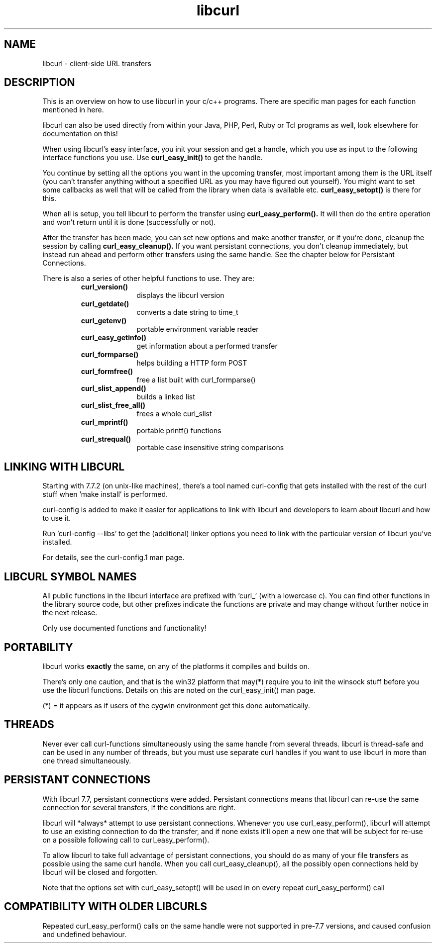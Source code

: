 .\" You can view this file with:
.\" nroff -man [file]
.\" Written by Daniel Stenberg
.\"
.TH libcurl 5 "15 May 2001" "libcurl 7.7.3" "libcurl overview"
.SH NAME
libcurl \- client-side URL transfers
.SH DESCRIPTION
This is an overview on how to use libcurl in your c/c++ programs. There are
specific man pages for each function mentioned in here.

libcurl can also be used directly from within your Java, PHP, Perl, Ruby or
Tcl programs as well, look elsewhere for documentation on this!

When using libcurl's easy interface, you init your session and get a handle,
which you use as input to the following interface functions you use. Use
.B curl_easy_init()
to get the handle.

You continue by setting all the options you want in the upcoming transfer,
most important among them is the URL itself (you can't transfer anything
without a specified URL as you may have figured out yourself). You might want
to set some callbacks as well that will be called from the library when data
is available etc.
.B curl_easy_setopt()
is there for this.

When all is setup, you tell libcurl to perform the transfer using
.B curl_easy_perform().
It will then do the entire operation and won't return until it is done
(successfully or not).

After the transfer has been made, you can set new options and make another
transfer, or if you're done, cleanup the session by calling
.B curl_easy_cleanup().
If you want persistant connections, you don't cleanup immediately, but instead
run ahead and perform other transfers using the same handle. See the chapter
below for Persistant Connections.

There is also a series of other helpful functions to use. They are:

.RS
.TP 10
.B curl_version()
displays the libcurl version
.TP
.B curl_getdate()
converts a date string to time_t
.TP
.B curl_getenv()
portable environment variable reader
.TP
.B curl_easy_getinfo()
get information about a performed transfer
.TP
.B curl_formparse()
helps building a HTTP form POST
.TP
.B curl_formfree()
free a list built with curl_formparse()
.TP
.B curl_slist_append()
builds a linked list
.TP
.B curl_slist_free_all()
frees a whole curl_slist
.TP
.B curl_mprintf()
portable printf() functions
.TP
.B curl_strequal()
portable case insensitive string comparisons
.RE

.SH "LINKING WITH LIBCURL"
Starting with 7.7.2 (on unix-like machines), there's a tool named curl-config
that gets installed with the rest of the curl stuff when 'make install' is
performed.

curl-config is added to make it easier for applications to link with libcurl
and developers to learn about libcurl and how to use it.

Run 'curl-config --libs' to get the (additional) linker options you need to
link with the particular version of libcurl you've installed.

For details, see the curl-config.1 man page.
.SH "LIBCURL SYMBOL NAMES"
All public functions in the libcurl interface are prefixed with 'curl_' (with
a lowercase c). You can find other functions in the library source code, but
other prefixes indicate the functions are private and may change without
further notice in the next release.

Only use documented functions and functionality!
.SH "PORTABILITY"
libcurl works
.B exactly
the same, on any of the platforms it compiles and builds on.

There's only one caution, and that is the win32 platform that may(*) require
you to init the winsock stuff before you use the libcurl functions. Details on
this are noted on the curl_easy_init() man page.

(*) = it appears as if users of the cygwin environment get this done
automatically.
.SH "THREADS"
Never ever call curl-functions simultaneously using the same handle from
several threads. libcurl is thread-safe and can be used in any number of
threads, but you must use separate curl handles if you want to use libcurl in
more than one thread simultaneously.
.SH "PERSISTANT CONNECTIONS"
With libcurl 7.7, persistant connections were added. Persistant connections
means that libcurl can re-use the same connection for several transfers, if
the conditions are right.

libcurl will *always* attempt to use persistant connections. Whenever you use
curl_easy_perform(), libcurl will attempt to use an existing connection to do
the transfer, and if none exists it'll open a new one that will be subject
for re-use on a possible following call to curl_easy_perform().

To allow libcurl to take full advantage of persistant connections, you should
do as many of your file transfers as possible using the same curl
handle. When you call curl_easy_cleanup(), all the possibly open connections
held by libcurl will be closed and forgotten.

Note that the options set with curl_easy_setopt() will be used in on every
repeat curl_easy_perform() call
.SH "COMPATIBILITY WITH OLDER LIBCURLS"
Repeated curl_easy_perform() calls on the same handle were not supported in
pre-7.7 versions, and caused confusion and undefined behaviour.

